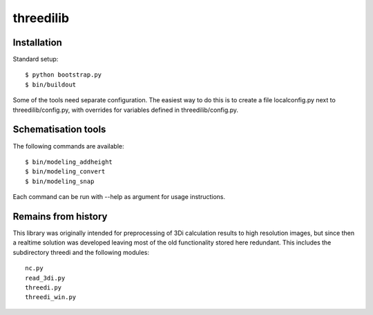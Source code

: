 threedilib
==========================================

Installation
-------------

Standard setup::

    $ python bootstrap.py
    $ bin/buildout

Some of the tools need separate configuration. The easiest way to do
this is to create a file localconfig.py next to threedilib/config.py,
with overrides for variables defined in threedilib/config.py.

Schematisation tools
--------------------
The following commands are available::

    $ bin/modeling_addheight
    $ bin/modeling_convert
    $ bin/modeling_snap

Each command can be run with --help as argument for usage instructions.


Remains from history
--------------------
This library was originally intended for preprocessing of 3Di calculation
results to high resolution images, but since then a realtime solution
was developed leaving most of the old functionality stored here
redundant. This includes the subdirectory threedi and the following
modules::

    nc.py
    read_3di.py
    threedi.py
    threedi_win.py
